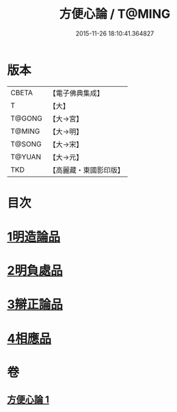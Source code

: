 #+TITLE: 方便心論 / T@MING
#+DATE: 2015-11-26 18:10:41.364827
* 版本
 |     CBETA|【電子佛典集成】|
 |         T|【大】     |
 |    T@GONG|【大→宮】   |
 |    T@MING|【大→明】   |
 |    T@SONG|【大→宋】   |
 |    T@YUAN|【大→元】   |
 |       TKD|【高麗藏・東國影印版】|

* 目次
* [[file:KR6o0005_001.txt::001-0023b6][1明造論品]]
* [[file:KR6o0005_001.txt::0026a29][2明負處品]]
* [[file:KR6o0005_001.txt::0027a5][3辯正論品]]
* [[file:KR6o0005_001.txt::0027c8][4相應品]]
* 卷
** [[file:KR6o0005_001.txt][方便心論 1]]
